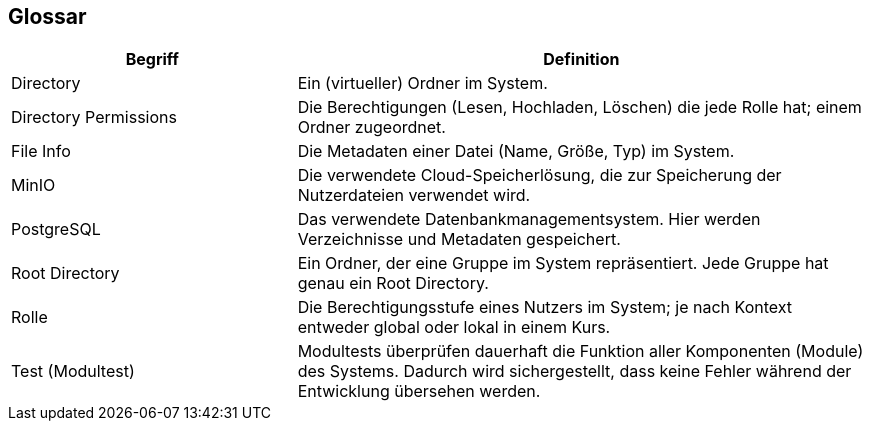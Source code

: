 [[section-glossary]]
== Glossar

****
[cols="1,2" options="header"]
|===
|Begriff |Definition

|Directory
|Ein (virtueller) Ordner im System.

|Directory Permissions
|Die Berechtigungen (Lesen, Hochladen, Löschen) die jede Rolle hat; einem Ordner zugeordnet.

|File Info
|Die Metadaten einer Datei (Name, Größe, Typ) im System.

|MinIO
|Die verwendete Cloud-Speicherlösung, die zur Speicherung der Nutzerdateien verwendet wird.

|PostgreSQL
|Das verwendete Datenbankmanagementsystem. Hier werden Verzeichnisse und Metadaten gespeichert.

|Root Directory
|Ein Ordner, der eine Gruppe im System repräsentiert. Jede Gruppe hat genau ein Root Directory.

|Rolle
|Die Berechtigungsstufe eines Nutzers im System; je nach Kontext entweder global oder lokal in einem Kurs.

|Test (Modultest)
|Modultests überprüfen dauerhaft die Funktion aller Komponenten (Module) des Systems. Dadurch wird sichergestellt, dass
keine Fehler während der Entwicklung übersehen werden.
|===
****
